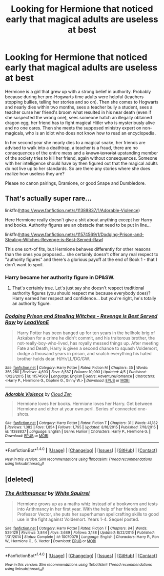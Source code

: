 #+TITLE: Looking for Hermione that noticed early that magical adults are useless at best

* Looking for Hermione that noticed early that magical adults are useless at best
:PROPERTIES:
:Author: Hellstrike
:Score: 40
:DateUnix: 1495917973.0
:DateShort: 2017-May-28
:FlairText: Request
:END:
Hermione is a girl that grew up with a strong belief in authority. Probably because during her pre-Hogwarts time adults were helpful (teachers stopping bullies, telling her stories and so on). Then she comes to Hogwarts and nearly dies within two months, sees a teacher bully a student, sees a teacher curse her friend's broom what resulted in his near death (even if she suspected the wrong one), sees someone hatch an illegally obtained dragon egg, her friend has to fight magical Hitler who is mysteriously alive and no one cares. Then she meets the supposed ministry expert on non-magicals, who is an idiot who does not know how to read an encyclopedia.

In her second year she nearly dies to a magical snake, her friends are advised to walk into a deathtrap, a teacher is a fraud, there are no consequences of the entire mess and a +known terrorist+ upstanding member of the society tries to kill her friend, again without consequences. Someone with her intelligence should have by then figured out that the magical adults do not live up to her standards. So are there any stories where she does realize how useless they are?

Please no canon pairings, Dramione, or good Snape and Dumbledore.


** That's actually super rare...

linkffn([[https://www.fanfiction.net/s/11388837/1/Adorable-Violence]])

Here Hermione really doesn't give a shit about anything except her Harry and books. Authority figures are an obstacle that need to be put in line...

linkffn([[https://www.fanfiction.net/s/11574569/1/Dodging-Prison-and-Stealing-Witches-Revenge-is-Best-Served-Raw]])

This one sort-of fits, but Hermione behaves differently for other reasons than the ones you proposed... she certainly doesn't offer any real respect to "authority figures" and there's a glorious payoff at the end of Book 1 - that I don't want to spoil.
:PROPERTIES:
:Author: Deathcrow
:Score: 12
:DateUnix: 1495919415.0
:DateShort: 2017-May-28
:END:

*** Harry became her authority figure in DP&SW.
:PROPERTIES:
:Author: InquisitorCOC
:Score: 10
:DateUnix: 1495920499.0
:DateShort: 2017-May-28
:END:

**** That's certainly true. Let's just say she doesn't respect traditional authority figures (you should respect me because everybody does)? Harry earned her respect and confidence... but you're right, he's totally an authority figure.
:PROPERTIES:
:Author: Deathcrow
:Score: 3
:DateUnix: 1495920592.0
:DateShort: 2017-May-28
:END:


*** [[http://www.fanfiction.net/s/11574569/1/][*/Dodging Prison and Stealing Witches - Revenge is Best Served Raw/*]] by [[https://www.fanfiction.net/u/6791440/LeadVonE][/LeadVonE/]]

#+begin_quote
  Harry Potter has been banged up for ten years in the hellhole brig of Azkaban for a crime he didn't commit, and his traitorous brother, the not-really-boy-who-lived, has royally messed things up. After meeting Fate and Death, Harry is given a second chance to squash Voldemort, dodge a thousand years in prison, and snatch everything his hated brother holds dear. H/Hr/LL/DG/GW.
#+end_quote

^{/Site/: [[http://www.fanfiction.net/][fanfiction.net]] *|* /Category/: Harry Potter *|* /Rated/: Fiction M *|* /Chapters/: 35 *|* /Words/: 356,280 *|* /Reviews/: 4,693 *|* /Favs/: 8,587 *|* /Follows/: 10,993 *|* /Updated/: 4/5 *|* /Published/: 10/23/2015 *|* /id/: 11574569 *|* /Language/: English *|* /Genre/: Adventure/Romance *|* /Characters/: <Harry P., Hermione G., Daphne G., Ginny W.> *|* /Download/: [[http://www.ff2ebook.com/old/ffn-bot/index.php?id=11574569&source=ff&filetype=epub][EPUB]] or [[http://www.ff2ebook.com/old/ffn-bot/index.php?id=11574569&source=ff&filetype=mobi][MOBI]]}

--------------

[[http://www.fanfiction.net/s/11388837/1/][*/Adorable Violence/*]] by [[https://www.fanfiction.net/u/894440/Cloud-Zen][/Cloud Zen/]]

#+begin_quote
  Hermione loves her books. Hermione loves her Harry. Get between Hermione and either at your own peril. Series of connected one-shots.
#+end_quote

^{/Site/: [[http://www.fanfiction.net/][fanfiction.net]] *|* /Category/: Harry Potter *|* /Rated/: Fiction T *|* /Chapters/: 31 *|* /Words/: 41,182 *|* /Reviews/: 1,082 *|* /Favs/: 1,854 *|* /Follows/: 1,795 *|* /Updated/: 8/18/2015 *|* /Published/: 7/18/2015 *|* /id/: 11388837 *|* /Language/: English *|* /Genre/: Humor *|* /Characters/: Harry P., Hermione G. *|* /Download/: [[http://www.ff2ebook.com/old/ffn-bot/index.php?id=11388837&source=ff&filetype=epub][EPUB]] or [[http://www.ff2ebook.com/old/ffn-bot/index.php?id=11388837&source=ff&filetype=mobi][MOBI]]}

--------------

*FanfictionBot*^{1.4.0} *|* [[[https://github.com/tusing/reddit-ffn-bot/wiki/Usage][Usage]]] | [[[https://github.com/tusing/reddit-ffn-bot/wiki/Changelog][Changelog]]] | [[[https://github.com/tusing/reddit-ffn-bot/issues/][Issues]]] | [[[https://github.com/tusing/reddit-ffn-bot/][GitHub]]] | [[[https://www.reddit.com/message/compose?to=tusing][Contact]]]

^{/New in this version: Slim recommendations using/ ffnbot!slim! /Thread recommendations using/ linksub(thread_id)!}
:PROPERTIES:
:Author: FanfictionBot
:Score: 3
:DateUnix: 1495919428.0
:DateShort: 2017-May-28
:END:


** [deleted]
:PROPERTIES:
:Score: 5
:DateUnix: 1495986527.0
:DateShort: 2017-May-28
:END:

*** [[http://www.fanfiction.net/s/10070079/1/][*/The Arithmancer/*]] by [[https://www.fanfiction.net/u/5339762/White-Squirrel][/White Squirrel/]]

#+begin_quote
  Hermione grows up as a maths whiz instead of a bookworm and tests into Arithmancy in her first year. With the help of her friends and Professor Vector, she puts her superhuman spellcrafting skills to good use in the fight against Voldemort. Years 1-4. Sequel posted.
#+end_quote

^{/Site/: [[http://www.fanfiction.net/][fanfiction.net]] *|* /Category/: Harry Potter *|* /Rated/: Fiction T *|* /Chapters/: 84 *|* /Words/: 529,129 *|* /Reviews/: 3,844 *|* /Favs/: 3,689 *|* /Follows/: 3,188 *|* /Updated/: 8/22/2015 *|* /Published/: 1/31/2014 *|* /Status/: Complete *|* /id/: 10070079 *|* /Language/: English *|* /Characters/: Harry P., Ron W., Hermione G., S. Vector *|* /Download/: [[http://www.ff2ebook.com/old/ffn-bot/index.php?id=10070079&source=ff&filetype=epub][EPUB]] or [[http://www.ff2ebook.com/old/ffn-bot/index.php?id=10070079&source=ff&filetype=mobi][MOBI]]}

--------------

*FanfictionBot*^{1.4.0} *|* [[[https://github.com/tusing/reddit-ffn-bot/wiki/Usage][Usage]]] | [[[https://github.com/tusing/reddit-ffn-bot/wiki/Changelog][Changelog]]] | [[[https://github.com/tusing/reddit-ffn-bot/issues/][Issues]]] | [[[https://github.com/tusing/reddit-ffn-bot/][GitHub]]] | [[[https://www.reddit.com/message/compose?to=tusing][Contact]]]

^{/New in this version: Slim recommendations using/ ffnbot!slim! /Thread recommendations using/ linksub(thread_id)!}
:PROPERTIES:
:Author: FanfictionBot
:Score: 3
:DateUnix: 1495986538.0
:DateShort: 2017-May-28
:END:
